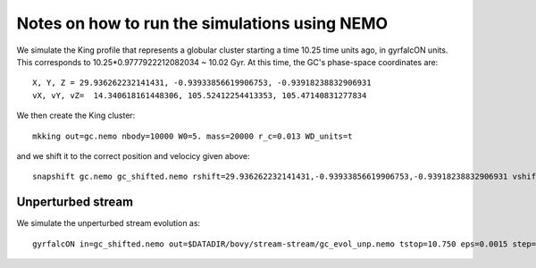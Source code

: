 Notes on how to run the simulations using NEMO
===============================================

We simulate the King profile that represents a globular cluster
starting a time 10.25 time units ago, in gyrfalcON units. This
corresponds to 10.25*0.9777922212082034 ~ 10.02 Gyr. At this time, the
GC's phase-space coordinates are::

     X, Y, Z = 29.936262232141431, -0.93933856619906753, -0.93918238832906931
     vX, vY, vZ=  14.340618161448306, 105.52412254413353, 105.47140831277834

We then create the King cluster::

   mkking out=gc.nemo nbody=10000 W0=5. mass=20000 r_c=0.013 WD_units=t

and we shift it to the correct position and velocicy given above::

    snapshift gc.nemo gc_shifted.nemo rshift=29.936262232141431,-0.93933856619906753,-0.93918238832906931 vshift=14.340618161448306,105.52412254413353,105.47140831277834

Unperturbed stream
--------------------

We simulate the unperturbed stream evolution as::

   gyrfalcON in=gc_shifted.nemo out=$DATADIR/bovy/stream-stream/gc_evol_unp.nemo tstop=10.750 eps=0.0015 step=0.125 kmax=6 Nlev=10 fac=0.01 accname=LogPot accpars=0,48400.,0.,1.0,0.9 > gc_evol_unp.log 2>&1
